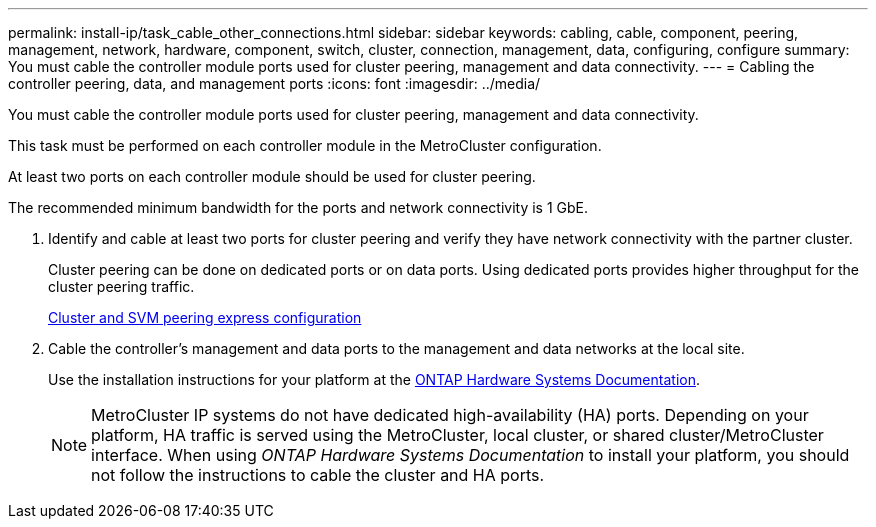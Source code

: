 ---
permalink: install-ip/task_cable_other_connections.html
sidebar: sidebar
keywords: cabling, cable, component, peering, management, network, hardware, component, switch, cluster, connection, management, data, configuring, configure
summary: You must cable the controller module ports used for cluster peering, management and data connectivity.
---
= Cabling the controller peering, data, and management ports
:icons: font
:imagesdir: ../media/

[.lead]
You must cable the controller module ports used for cluster peering, management and data connectivity.

This task must be performed on each controller module in the MetroCluster configuration.

At least two ports on each controller module should be used for cluster peering.

The recommended minimum bandwidth for the ports and network connectivity is 1 GbE.

. Identify and cable at least two ports for cluster peering and verify they have network connectivity with the partner cluster.
+
Cluster peering can be done on dedicated ports or on data ports. Using dedicated ports provides higher throughput for the cluster peering traffic.
+
http://docs.netapp.com/ontap-9/topic/com.netapp.doc.exp-clus-peer/home.html[Cluster and SVM peering express configuration]

. Cable the controller's management and data ports to the management and data networks at the local site.
+
Use the installation instructions for your platform at the https://docs.netapp.com/us-en/ontap-systems/[ONTAP Hardware Systems Documentation^].
+
NOTE: MetroCluster IP systems do not have dedicated high-availability (HA) ports. Depending on your platform, HA traffic is served using the MetroCluster, local cluster, or shared cluster/MetroCluster interface. When using _ONTAP Hardware Systems Documentation_ to install your platform, you should not follow the instructions to cable the cluster and HA ports.

// 2024 MAY 25, ONTAPDOC-1754
// 2024 MAR 1, ontap-metrocluster/issues/217
// ontap-metrocluster/issues/75
